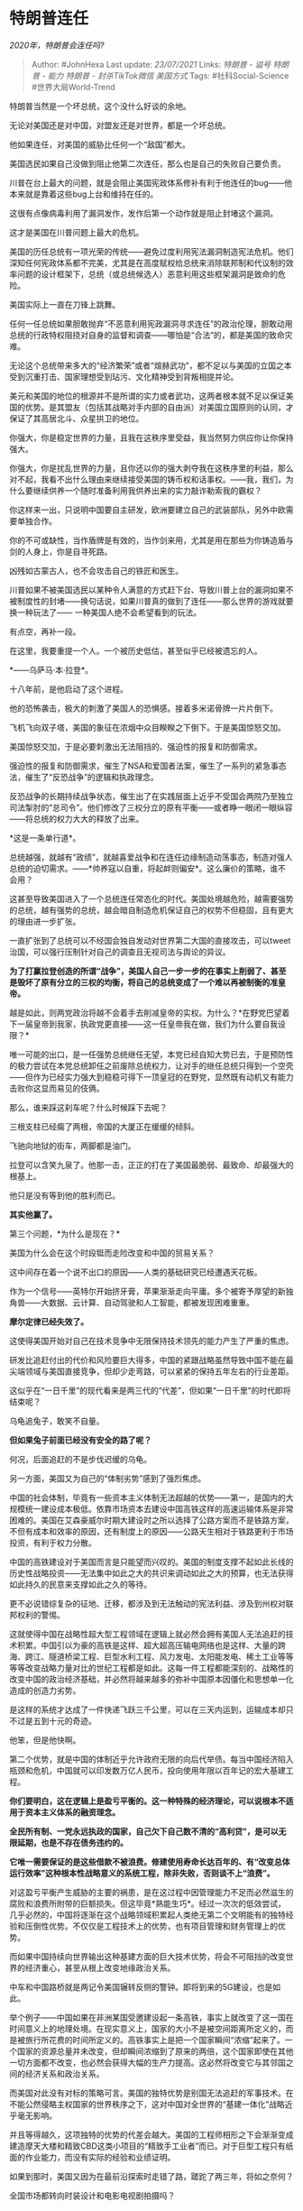 * 特朗普连任
:PROPERTIES:
:CUSTOM_ID: 特朗普连任
:END:
:LOGBOOK:
CLOCK: [2021-09-01 Wed 19:47]--[2021-09-01 Wed 19:52] =>  0:05
:END:

/2020年，特朗普会连任吗?/

#+BEGIN_QUOTE
  Author: #JohnHexa Last update: /23/07/2021/ Links: [[特朗普 - 谥号]]
  [[特朗普 - 能力]] [[特朗普 - 封杀TikTok微信]] [[美国方式]] Tags:
  #社科Social-Science #世界大局World-Trend
#+END_QUOTE

特朗普当然是一个坏总统，这个没什么好谈的余地。

无论对美国还是对中国，对盟友还是对世界，都是一个坏总统。

他如果连任，对美国的威胁比任何一个“敌国”都大。

美国选民如果自己没做到阻止他第二次连任，那么也是自己的失败自己要负责。

川普在台上最大的问题，就是会阻止美国宪政体系修补有利于他连任的bug------他本来就是靠着这些bug上台和维持在任的。

这很有点像病毒利用了漏洞发作，发作后第一个动作就是阻止封堵这个漏洞。

这才是美国在川普问题上最大的危机。

美国的历任总统有一项光荣的传统------避免过度利用宪法漏洞制造宪法危机。他们深知任何宪政体系都不完美，尤其是在高度赋权给总统来消除联邦制和代议制的效率问题的设计框架下，总统（或总统候选人）恶意利用这些框架漏洞是致命的危险。

美国实际上一直在刀锋上跳舞。

任何一任总统如果胆敢抛弃“不恶意利用宪政漏洞寻求连任”的政治伦理，胆敢动用总统的行政特权阻挠对自身的监督和调查------哪怕是“合法”的，都是美国的致命灾难。

无论这个总统带来多大的“经济繁荣”或者“煊赫武功”，都不足以与美国的立国之本受到沉重打击、国家理想受到玷污、文化精神受到背叛相提并论。

美元和美国的地位的根源并不是所谓的实力或者武功，这两者根本就不足以保证美国的优势。是其盟友（包括其战略对手内部的自由派）对美国立国原则的认同，才保证了其高居北斗、众星拱卫的地位。

你强大，你是稳定世界的力量，且我在这秩序里受益，我当然努力供应你让你保持强大。

你强大，你是扰乱世界的力量，且你还以你的强大剥夺我在这秩序里的利益，那么对不起，我看不出什么理由来继续接受美国的铸币权和话事权。------我，我们，为什么要继续供养一个随时准备利用我供养出来的实力敲诈勒索我的霸权？

你这样来一出，只说明中国要自主研发，欧洲要建立自己的武装部队，另外中欧需要单独合作。

你的不可或缺性，当作盾牌是有效的，当作剑来用，尤其是用在那些为你铸造盾与剑的人身上，你是自寻死路。

凶残如古蒙古人，也不会攻击自己的铁匠和医生。

川普如果不被美国选民以某种令人满意的方式赶下台、导致川普上台的漏洞如果不被制度性的封堵------换句话说，如果川普真的做到了连任------那么世界的游戏就要换一种玩法了------
一种美国人绝不会希望看到的玩法。

有点空，再补一段。

在这里，我要重提一个人。一个被历史低估，甚至似乎已经被遗忘的人。

*------乌萨马·本·拉登*。

十八年前，是他启动了这个进程。

他的恐怖袭击，极大的刺激了美国人的恐惧感。接着多米诺骨牌一片片倒下。

飞机飞向双子塔，美国的象征在浓烟中众目睽睽之下倒下。于是美国惊怒交加。

美国惊怒交加，于是必要刺激出无法阻挡的、强迫性的报复和防御需求。

强迫性的报复和防御需求，催生了NSA和爱国者法案，催生了一系列的紧急事态法，催生了“反恐战争”的逻辑和执政理念。

反恐战争的长期持续战争状态，催生出了在实践层面上近乎不受国会两院乃至独立司法掣肘的“总司令”。他们修改了三权分立的原有平衡------或者睁一眼闭一眼纵容------将总统的权力大大的释放了出来。

*这是一条单行道*。

总统越强，就越有“政绩”，就越喜爱战争和在连任边缘制造动荡事态，制造对强人总统的迫切需求。------*帅养寇以自重，将起衅则偏安*。这么廉价的策略，谁不会用？

这甚至导致美国进入了一个总统连任常态化的时代。美国处境越危险，越需要强势的总统，越有强势的总统，越会暗自制造危机保证自己的权势不但稳固，且有更大的理由进一步扩张。

一直扩张到了总统可以不经国会独自发动对世界第二大国的直接攻击，可以tweet治国，可以强行压制针对自己的调查且无视司法与舆论的异议。

*为了打赢拉登创造的所谓“战争”，美国人自己一步一步的在事实上削弱了、甚至是毁坏了原有分立的三权的均衡，将自己的总统变成了一个难以再被制衡的准皇帝。*

越是如此，则两党政治将越不会着手去削减皇帝的实权。为什么？*在野党巴望着下一届皇帝到我家，执政党更直接------这一任皇帝我在做，我们为什么要自我设限？*

唯一可能的出口，是一任强势总统继任无望，本党已经自知大势已去，于是预防性的极力尝试在本党总统卸任之前废除总统权力，让对手的继任总统只得到一个空壳------但作为已经实力强大到稳稳可得下一顶皇冠的在野党，显然既有动机又有能力击败你这显而易见的伎俩。

那么，谁来踩这刹车呢？什么时候踩下去呢？

三根支柱已经瘸了两根，帝国的大厦正在缓缓的倾斜。

飞驰向地狱的街车，两脚都是油门。

拉登可以含笑九泉了。他那一击，正正的打在了美国最脆弱、最致命、却最强大的根基上。

他只是没有等到他的胜利而已。

*其实他赢了。*

第三个问题，*为什么是现在？*

美国为什么会在这个时段铤而走险改变和中国的贸易关系？

这中间存在着一个说不出口的原因------人类的基础研究已经遭遇天花板。

作为一个信号------英特尔开始挤牙膏，苹果渐渐走向平庸。多个被寄予厚望的新独角兽------大数据、云计算、自动驾驶和人工智能，都被发现困难重重。

*摩尔定律已经失效了。*

这使得美国开始对自己在技术竞争中无限保持技术领先的能力产生了严重的焦虑。

研发比追赶付出的代价和风险要巨大得多，中国的紧跟战略虽然导致中国不能在最尖端领域与美国直接竞争，但却少走弯路，可以紧紧的保持五年左右的行业差距。

这似乎在“一日千里”的现代看来是两三代的“代差”，但如果“一日千里”的时代即将结束呢？

乌龟追兔子，敢笑不自量。

*但如果兔子前面已经没有安全的路了呢？*

何况，后面追赶的不是步伐迟缓的乌龟。

另一方面，美国又为自己的“体制劣势”感到了强烈焦虑。

中国的社会体制，毕竟有一些资本主义体制无法超越的优势------第一，是国内的大规模统一建设成本极低。依靠市场资本去建设中国高铁这样的高速运输体系是非常困难的。美国在艾森豪威尔时期大建设时之所以选择了公路方案而不是铁路方案，不但有成本和效率的原因，还有制度上的原因------公路天生相对于铁路更利于市场投资，有利于权力分散。

中国的高铁建设对于美国而言是只能望而兴叹的。美国的制度支撑不起如此长线的历史性战略投资------无法集中如此之大的共识来调动如此之大的预算，也无法获得如此持久的民意来支撑如此之久的等待。

更不必说错综复杂的征地、迁移，都涉及到无法触动的宪法利益、涉及到州权对联邦权利的警惕。

这就使得中国在战略性超大型工程领域在逻辑上就必然会拥有美国人无法追赶的技术积累。中国引以为豪的高铁是这样、超大超高压输电网络也是这样、大量的跨海、跨江、隧道桥梁工程、巨型水利工程、风力发电、太阳能发电、稀土工业等等等等改变战略力量对比的世纪工程都是如此。这每一件工程都能深刻的、战略性的改变中国的政治经济基础，并必然将越来越多的弥补中国原本因僵化和思想单一化造成的创造力劣势。

是这样的系统才达成了一件快递飞跃三千公里，可以在三天内运到，运输成本却只不过是五到十元的奇迹。

他笨，但是他快啊。

第二个优势，就是中国的体制近乎允许政府无限的向后代举债。每当中国经济陷入瓶颈和危机，中国就可以印发数万亿人民币，投向使用年限以百年记的宏大基建工程。

*你们要明白，这在逻辑上是盈亏平衡的。这一种特殊的经济理论，可以说根本不适用于资本主义体系的融资理念。*

*全民所有制、一党永远执政的国家，自己欠下自己数不清的“高利贷”，是可以无限延期，也是不存在债务违约的。*

*它唯一需要保证的是这些借款不被浪费。修建使用寿命长达百年的、有“改变总体运行效率”这种根本性战略意义的系统工程，除非失败，否则谈不上“浪费”。*

对这盈亏平衡产生威胁的主要的祸患，是在这过程中因管理能力不足而必然滋生的腐败和浪费所附带的巨额损失。但这毕竟*熟能生巧*。经过一次次的低效尝试，几乎必然的，中国将逐渐在这个战略领域积累起人类绝无第二个文明能有的独特经验和压倒性优势。不仅仅是工程技术上的优势，也有项目管理和财务管理上的优势。

而如果中国持续向世界输出这种基建方面的巨大技术优势，将会不可阻挡的改变世界的经济重心，甚至从根上改变地缘政治关系。

中车和中国路桥就是两记令美国辗转反侧的警钟。即将到来的5G建设，也是如此。

举个例子------中国如果在非洲某国受邀建设起一条高铁，事实上就改变了这一国在时间意义上的地理处境。在现实意义上，国家的大小不是被空间距离所定义的，而是被旅行所花费的时间所定义的。高铁事实上是把一个国家瞬间“浓缩”起来了。一个国家的资源总量并未改变，但却瞬间浓缩到了原来的两倍，这个国家即使在其他一切方面都不改变，也必然会获得大幅的生产力提高。这必然将改变它与其邻国之间的经济关系和政治关系。

而美国对此没有对标的策略可言。美国的独特优势是别国无法追赶的军事技术。在不能公然侵略主权国家的世界秩序之下，这对中国对全世界的“基建一体化”战略近乎毫无影响。

并且等得越久，这项独特的优势的代差会越大。美国的工程师相形之下会渐渐变成建造摩天大楼和精致CBD这类小项目的“精致手工业者”而已。对于巨型工程只有纸面的作业能力，而没有实际的经验和业绩证明。

如果到那时，美国又因为在最前沿探索时走错了路，蹉跎了两三年，将如之奈何？

全国市场都转向时装设计和电影电视剧拍摄吗？

成为一个新的“能歌善舞的民族”吗？

在这之前如果再不想办法阻击中国，制造麻烦，制造喘息的余地，等到某种基础研究的突然开朗，找到某个新的技术桃花源，自己引以为豪的资本力量本身都会为了搭上那些席卷亚非拉国家的新世纪国家工程的便车而纷纷向中国人妥协。

那个时候，中国打算把谁放上黑名单，就是让美国人睡不着的问题了。

这，才是*这件事要在现在这个时刻发生*的根本动因。

因为看到了可败之机，所以必须要未雨绸缪了。

只要不能动摇中国的全民所有制的国体，就不可能动摇中国足以撼动地球板块的基建能力，前沿科技探索误入歧途的达摩克利斯之剑就一直高悬头顶。

知识产权保护体系仅仅是人类自己的一种制度设计，并非某种如同宽阔的太平洋或者地球重力那样由自然法保证的屏障。更不必说一旦研发发生战略性的阻滞，中国在基建上获得的知识产权就会渐渐生出巨大的相对优势。

芯片厂虽然贵，但重复建造测试的成本终究是有限的。它的技术就算再复杂和困难，只要头部放缓了脚步，就终有被追上的一天。

*但一个个可供发展巨型工程技术的国家，可是数量有限的*。要拿什么去练手去追赶先发优势如此巨大的对手呢？

靠威胁和恐吓世界上一切其他国家不要对自己的基础设施战略升级吗？

[[https://www.zhihu.com/question/325589578/answer/692568520][英国 ARM
公司宣布停止与华为的业务，将造成多大范围的影响？]]
